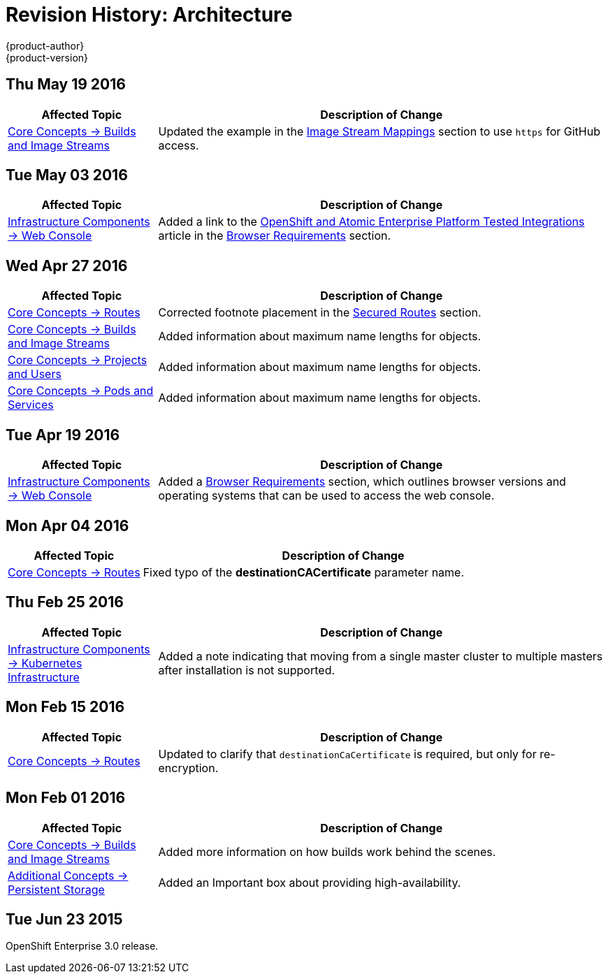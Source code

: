 [[architecture-revhistory-architecture]]
= Revision History: Architecture
{product-author}
{product-version}
:data-uri:
:icons:
:experimental:

// do-release: revhist-tables
== Thu May 19 2016

// tag::architecture_thu_may_19_2016[]
[cols="1,3",options="header"]
|===

|Affected Topic |Description of Change

|link:../architecture/core_concepts/builds_and_image_streams.html[Core Concepts -> Builds and Image Streams]
|Updated the example in the link:../architecture/core_concepts/builds_and_image_streams.html#image-stream-mappings[Image Stream Mappings] section to use `https` for GitHub access.

|===
// end::architecture_thu_may_19_2016[]

== Tue May 03 2016

// tag::architecture_tue_may_03_2016[]
[cols="1,3",options="header"]
|===

|Affected Topic |Description of Change
//Tue May 03 2016

|link:../architecture/infrastructure_components/web_console.html[Infrastructure Components -> Web Console]
|Added a link to the https://access.redhat.com/articles/2176281[OpenShift and Atomic Enterprise Platform Tested Integrations] article in the link:../architecture/infrastructure_components/web_console.html#browser-requirements[Browser Requirements] section.
|===
// end::architecture_tue_may_03_2016[]

== Wed Apr 27 2016

// tag::architecture_wed_apr_27_2016[]
[cols="1,3",options="header"]
|===

|Affected Topic |Description of Change
//Wed Apr 27 2016
|link:../architecture/core_concepts/routes.html[Core Concepts -> Routes]
|Corrected footnote placement in the link:../architecture/core_concepts/routes.html#secured-routes[Secured Routes] section.

n|link:../architecture/core_concepts/builds_and_image_streams.html[Core Concepts -> Builds and Image Streams]
|Added information about maximum name lengths for objects.

n|link:../architecture/core_concepts/projects_and_users.html[Core Concepts -> Projects and Users]
|Added information about maximum name lengths for objects.

|link:../architecture/core_concepts/pods_and_services.html[Core Concepts -> Pods and Services]
|Added information about maximum name lengths for objects.



|===

// end::architecture_wed_apr_27_2016[]

== Tue Apr 19 2016

// tag::architecture_tue_apr_19_2016[]
[cols="1,3",options="header"]
|===

|Affected Topic |Description of Change
//Tue Apr 19 2016

|link:../architecture/infrastructure_components/web_console.html[Infrastructure Components -> Web Console]
|Added a
link:../architecture/infrastructure_components/web_console.html#browser-requirements[Browser
Requirements] section, which outlines browser versions and operating systems
that can be used to access the web console.

|===

// end::architecture_tue_apr_19_2016[]

== Mon Apr 04 2016

//tag::architecture_mon_apr_04_2016[]
[cols="1,3",options="header"]
|===

|Affected Topic |Description of Change

|link:../architecture/core_concepts/routes.html[Core Concepts -> Routes]
|Fixed typo of the *destinationCACertificate* parameter name.

|===
// end::architecture_mon_apr_04_2016[]

== Thu Feb 25 2016

//tag::architecture_thu_feb_25_2016[]
[cols="1,3",options="header"]
|===

|Affected Topic |Description of Change

|link:../architecture/infrastructure_components/kubernetes_infrastructure.html#high-availability-masters[Infrastructure
Components -> Kubernetes Infrastructure]
|Added a note indicating that moving from a single master cluster to multiple
masters after installation is not supported.

|===
// end::architecture_thu_feb_25_2016[]

== Mon Feb 15 2016
//tag::architecture_mon_feb_15_2016[]
[cols="1,3",options="header"]
|===

|Affected Topic |Description of Change

|link:../architecture/core_concepts/routes.html[Core Concepts ->
Routes]
|Updated to clarify that `destinationCaCertificate` is required, but only for re-encryption.

|===
// end::architecture_mon_feb_15_2016[]

== Mon Feb 01 2016

//tag::architecture_mon_feb_01_2016[]
[cols="1,3",options="header"]
|===

|Affected Topic |Description of Change

|link:../architecture/core_concepts/builds_and_image_streams.html[Core Concepts ->
Builds and Image Streams]
|Added more information on how builds work behind the scenes.

|link:../architecture/additional_concepts/storage.html[Additional Concepts ->
Persistent Storage]
|Added an Important box about providing high-availability.

|===
// end::architecture_mon_feb_01_2016[]

== Tue Jun 23 2015

OpenShift Enterprise 3.0 release.

